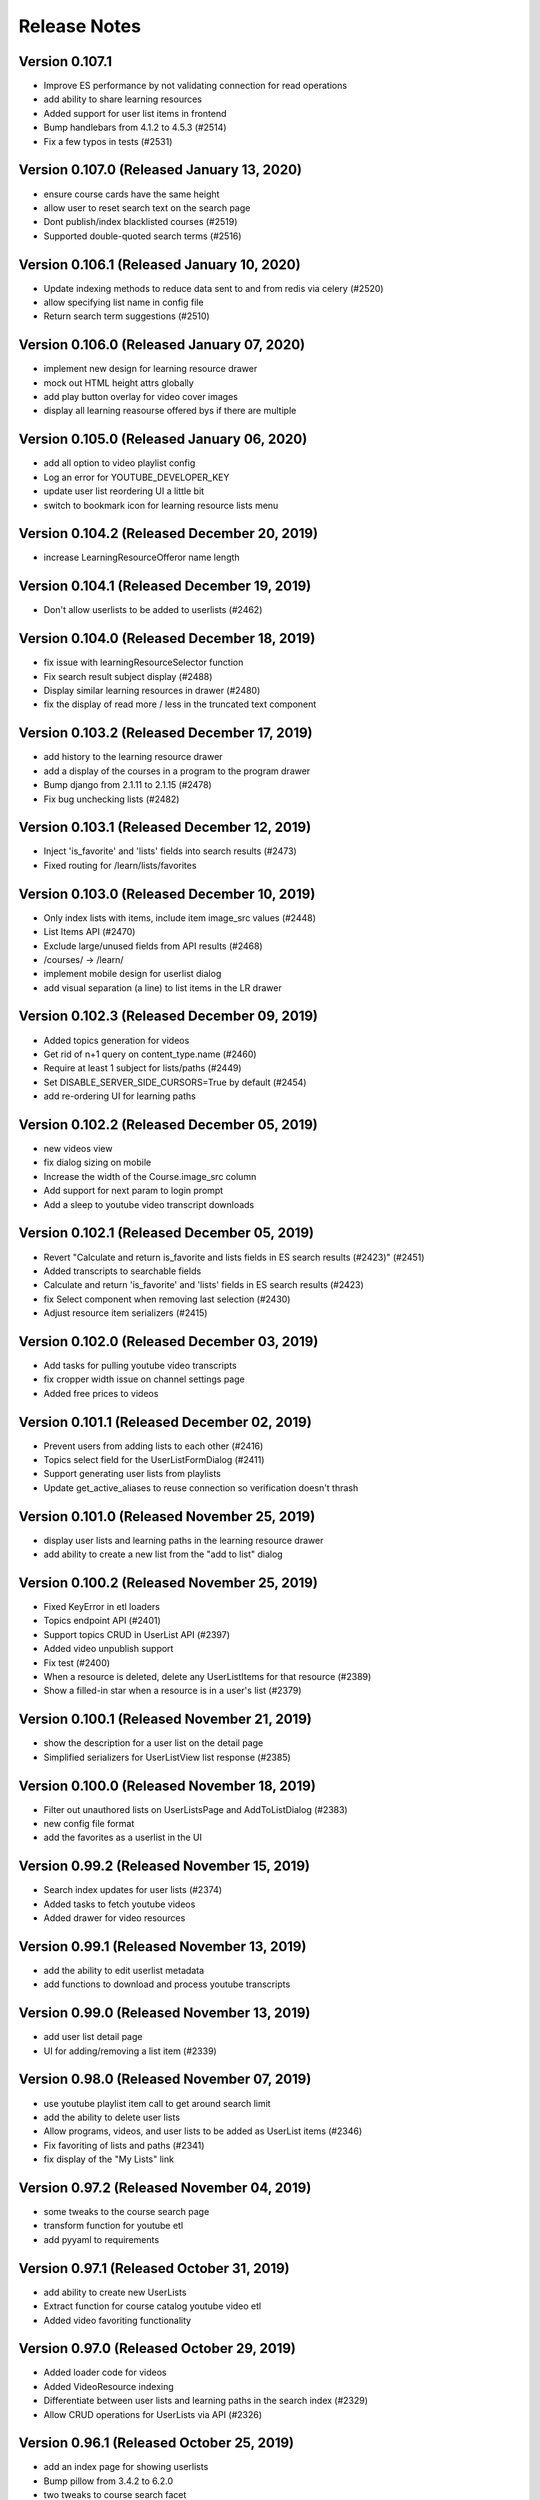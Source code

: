Release Notes
=============

Version 0.107.1
---------------

- Improve ES performance by not validating connection for read operations
- add ability to share learning resources
- Added support for user list items in frontend
- Bump handlebars from 4.1.2 to 4.5.3 (#2514)
- Fix a few typos in tests (#2531)

Version 0.107.0 (Released January 13, 2020)
---------------

- ensure course cards have the same height
- allow user to reset search text on the search page
- Dont publish/index blacklisted courses (#2519)
- Supported double-quoted search terms (#2516)

Version 0.106.1 (Released January 10, 2020)
---------------

- Update indexing methods to reduce data sent to and from redis via celery  (#2520)
- allow specifying list name in config file
- Return search term suggestions (#2510)

Version 0.106.0 (Released January 07, 2020)
---------------

- implement new design for learning resource drawer
- mock out HTML height attrs globally
- add play button overlay for video cover images
- display all learning reasourse offered bys if there are multiple

Version 0.105.0 (Released January 06, 2020)
---------------

- add all option to video playlist config
- Log an error for YOUTUBE_DEVELOPER_KEY
- update user list reordering UI a little bit
- switch to bookmark icon for learning resource lists menu

Version 0.104.2 (Released December 20, 2019)
---------------

- increase LearningResourceOfferor name length

Version 0.104.1 (Released December 19, 2019)
---------------

- Don't allow userlists to be added to userlists (#2462)

Version 0.104.0 (Released December 18, 2019)
---------------

- fix issue with learningResourceSelector function
- Fix search result subject display (#2488)
- Display similar learning resources in drawer (#2480)
- fix the display of read more / less in the truncated text component

Version 0.103.2 (Released December 17, 2019)
---------------

- add history to the learning resource drawer
- add a display of the courses in a program to the program drawer
- Bump django from 2.1.11 to 2.1.15 (#2478)
- Fix bug unchecking lists (#2482)

Version 0.103.1 (Released December 12, 2019)
---------------

- Inject 'is_favorite' and 'lists' fields into search results (#2473)
- Fixed routing for /learn/lists/favorites

Version 0.103.0 (Released December 10, 2019)
---------------

- Only index lists with items, include item image_src values (#2448)
- List Items API (#2470)
- Exclude large/unused fields from API results (#2468)
- /courses/ -> /learn/
- implement mobile design for userlist dialog
- add visual separation (a line) to list items in the LR drawer

Version 0.102.3 (Released December 09, 2019)
---------------

- Added topics generation for videos
- Get rid of n+1 query on content_type.name (#2460)
- Require at least 1 subject for lists/paths (#2449)
- Set DISABLE_SERVER_SIDE_CURSORS=True by default (#2454)
- add re-ordering UI for learning paths

Version 0.102.2 (Released December 05, 2019)
---------------

- new videos view
- fix dialog sizing on mobile
- Increase the width of the Course.image_src column
- Add support for next param to login prompt
- Add a sleep to youtube video transcript downloads

Version 0.102.1 (Released December 05, 2019)
---------------

- Revert "Calculate and return is_favorite and lists fields in ES search results (#2423)" (#2451)
- Added transcripts to searchable fields
- Calculate and return 'is_favorite' and 'lists' fields in ES search results (#2423)
- fix Select component when removing last selection (#2430)
- Adjust resource item serializers (#2415)

Version 0.102.0 (Released December 03, 2019)
---------------

- Add tasks for pulling youtube video transcripts
- fix cropper width issue on channel settings page
- Added free prices to videos

Version 0.101.1 (Released December 02, 2019)
---------------

- Prevent users from adding lists to each other (#2416)
- Topics select field for the UserListFormDialog (#2411)
- Support generating user lists from playlists
- Update get_active_aliases to reuse connection so verification doesn't thrash

Version 0.101.0 (Released November 25, 2019)
---------------

- display user lists and learning paths in the learning resource drawer
- add ability to create a new list from the "add to list" dialog

Version 0.100.2 (Released November 25, 2019)
---------------

- Fixed KeyError in etl loaders
- Topics endpoint API (#2401)
- Support topics CRUD in UserList API (#2397)
- Added video unpublish support
- Fix test (#2400)
- When a resource is deleted, delete any UserListItems for that resource (#2389)
- Show a filled-in star when a resource is in a user's list (#2379)

Version 0.100.1 (Released November 21, 2019)
---------------

- show the description for a user list on the detail page
- Simplified serializers for UserListView list response (#2385)

Version 0.100.0 (Released November 18, 2019)
---------------

- Filter out unauthored lists on UserListsPage and AddToListDialog (#2383)
- new config file format
- add the favorites as a userlist in the UI

Version 0.99.2 (Released November 15, 2019)
--------------

- Search index updates for user lists (#2374)
- Added tasks to fetch youtube videos
- Added drawer for video resources

Version 0.99.1 (Released November 13, 2019)
--------------

- add the ability to edit userlist metadata
- add functions to download and process youtube transcripts

Version 0.99.0 (Released November 13, 2019)
--------------

- add user list detail page
- UI for adding/removing a list item (#2339)

Version 0.98.0 (Released November 07, 2019)
--------------

- use youtube playlist item call to get around search limit
- add the ability to delete user lists
- Allow programs, videos, and user lists to be added as UserList items (#2346)
- Fix favoriting of lists and paths (#2341)
- fix display of the "My Lists" link

Version 0.97.2 (Released November 04, 2019)
--------------

- some tweaks to the course search page
- transform function for youtube etl
- add pyyaml to requirements

Version 0.97.1 (Released October 31, 2019)
--------------

- add ability to create new UserLists
- Extract function for course catalog youtube video etl
- Added video favoriting functionality

Version 0.97.0 (Released October 29, 2019)
--------------

- Added loader code for videos
- Added VideoResource indexing
- Differentiate between user lists and learning paths in the search index (#2329)
- Allow CRUD operations for UserLists via API (#2326)

Version 0.96.1 (Released October 25, 2019)
--------------

- add an index page for showing userlists
- Bump pillow from 3.4.2 to 6.2.0
- two tweaks to course search facet

Version 0.96.0 (Released October 23, 2019)
--------------

- Added VideoResource model
- Fix caniuse-lite breaking build by upgrading it

Version 0.95.2 (Released October 21, 2019)
--------------

- fix bug with the Cell component
- Add support for multiple offered_by
- Don't show any results if no text matches are found (#2295)

Version 0.95.1 (Released October 18, 2019)
--------------

- small style tweak to course facets
- fix the learning resources drawer right-to-left behavior
- Prevent embedly from creating animated thumbnails (#2291)

Version 0.95.0 (Released October 16, 2019)
--------------

- fix UI issue with showing/hiding options on SearchFacet
- Import xPro program topics and instructors (#2279)
- Add instructors, topics, and program prices to micromasters ETL transform (#2282)
- Added import for xpro courses

Version 0.94.2 (Released October 15, 2019)
--------------

- Added Open Learning Library implementation
- Create program runs (#2267)

Version 0.94.1 (Released October 11, 2019)
--------------

- Rename CourseRun to LearningResourceRun (#2265)
- Remove OCW courses from search if they are unpublished (#2260)

Version 0.94.0 (Released October 09, 2019)
--------------

- fix small layout bug
- Refactor MITx integration to new etl pipeline
- refactor tooltips
- implement mobile view for the course search page
- Set default ordering of CourseRun (#2262)

Version 0.93.1 (Released October 03, 2019)
--------------

- Open drawer for programs (#2251)

Version 0.93.0 (Released October 02, 2019)
--------------

- fix pluralization of "subject" line on learning resource card
- Populate best date fields during xpro import (#2252)

Version 0.92.2 (Released September 26, 2019)
--------------

- Search nested fields including instructors (#2232)
- Add course number to the search index and boost it in queries (#2233)

Version 0.92.1 (Released September 24, 2019)
--------------

- Added xpro integration for catalog
- rename 'containers' dir to 'pages'

Version 0.92.0 (Released September 23, 2019)
--------------

- a few styling tweaks for the course search page
- Fix occasionally failing test for LearningResourceCard (#2241)
- add 'grid' style loader to the course search page
- Fix 'Offered By' display (#2238)
- Make sure object_type is always merged in when retrieving entities from state (#2230)

Version 0.91.0 (Released September 18, 2019)
--------------

- refactor course sidebar component to use hooks
- fix the search loader for the course search
- Default image for learning resource (#2222)
- Facets for price and offered by (#2212)

Version 0.90.1 (Released September 16, 2019)
--------------

- Adjust cron job times
- Display the most relevant course run, with dropdown, in course drawer (#2196)

Version 0.90.0 (Released September 12, 2019)
--------------

- some styling tweaks for the course search page
- Updated course APIs to filter out courses with no runs
- update babel-eslint
- update course home page
- Added course catalog integration with micromasters
- update display of the currently-active filters on the course search
- Add LearningResourceRun to admin (#2194)
- Show most relevant availability for search result (#2190)

Version 0.89.2 (Released September 05, 2019)
--------------

- upgrade react-redux, react-router, redux-query

Version 0.89.1 (Released September 04, 2019)
--------------

- restyle the course-search facets
- fix an issue with the responsiveness of the search facets

Version 0.89.0 (Released September 03, 2019)
--------------

- Make sure best date fields are writable in serializer (#2186)
- Working availability facet based on course run dates (#2158)
- Support cancelling notifications for disabled notifications

Version 0.88.0 (Released August 28, 2019)
--------------

- Added trailing slash to API urls to avoid 301 redirects
- CourseRuns for all courses and bootcamps (#2153)

Version 0.87.1 (Released August 27, 2019)
--------------

- update course search and course carousel UI
- bump a few deps
- Pin pytest deps
- upgrade eslint and related dependencies
- fix an issue with unfavoriting on the favorites carousel
- upgrade dependencies

Version 0.87.0 (Released August 21, 2019)
--------------

- Added retire_users command and don't email inactive users

Version 0.86.5 (Released August 16, 2019)
--------------

- add basic favorites display to the homepage
- Show paths and programs in search results (#2131)

Version 0.86.4 (Released August 14, 2019)
--------------

- Upgrade django
- fix a flaky test

Version 0.86.3 (Released August 13, 2019)
--------------

- add initial implementation of favorites

Version 0.86.2 (Released August 08, 2019)
--------------

- Add course runs to ES index

Version 0.86.1 (Released August 07, 2019)
--------------

- Make topic and price sequences again in tests (#2139)
- Include course runs in CourseSerializer (#2136)

Version 0.86.0 (Released August 06, 2019)
--------------

- update UI for search box in course page header
- Add Program and UserList to Django admin (#2133)
- Updated course_catalog factories to be generate more data out of the box

Version 0.85.2 (Released August 05, 2019)
--------------

- Import courses and course runs for MITx (#2130)

Version 0.85.1 (Released August 01, 2019)
--------------

- Added LearningResourceRun model

Version 0.85.0 (Released July 30, 2019)
--------------

- Renamed course_catalog.task_helpers to course_catalog.api
- Search for bootcamps (#2102)

Version 0.84.0 (Released July 24, 2019)
--------------

- Switch course search to use CourseCard, grid layout

Version 0.83.1 (Released July 16, 2019)
--------------

- Remove writing bootcamps to Course model
- Ignore allowed_post_types from django-admin

Version 0.83.0 (Released July 15, 2019)
--------------

- implement new course card design
- Bumped django version
- fix styling issues with the drawer

Version 0.82.3 (Released July 12, 2019)
--------------

- remove USE_NEW_BRANDING feature flag

Version 0.82.2 (Released July 11, 2019)
--------------

- few small dependency upgrades
- Upgrade version of psycopg2 to work with heroku-18 stack

Version 0.82.1 (Released July 09, 2019)
--------------

- Fix search query for anonymous users (#2079)
- Add endpoints for users to favorite and view favorited items (#2064)
- Addresses #2068  (#2074)

Version 0.82.0 (Released July 09, 2019)
--------------

- add config_change_template (#2050)
- adds offered_by to models and indexing (#2072)
- updates indexing code for course catalog models (#2056)
- restyle the course carousel to match new designs
- add new banner image to the course pages
- tweak to the drawer open / close animation and behavior

Version 0.81.1 (Released June 24, 2019)
--------------

- add to README and docstring (#2066)
- install Formik and use it to implement a separate <CommentForm />
- Add tests for course_catalog.views (#2065)
- adds new catalog model FavoriteItem; renames LearningPath model (#2061)

Version 0.81.0 (Released June 21, 2019)
--------------

- Serializers, views, factories, and tests for course_catalog models (#2058)
- update the top bar in the courses section

Version 0.80.0 (Released June 13, 2019)
--------------

- run black
- Address comments on PR
- fix tests
- Refactor course_catalog course parsing
- upgrade a few dependencies

Version 0.79.2 (Released June 10, 2019)
--------------

- persist desktop drawer open / close value to localStorage
- Update bootcamps tasks and tests to use new Bootcamp model
- fix styling of profile page

Version 0.79.1 (Released June 06, 2019)
--------------

- Implement proposed changes to new course_catalog models
- upgrade of a few dependencies (nothing serious)
- tweak the two-column layout width and cell ratio
- fix course search page infinite scroll issue

Version 0.79.0 (Released June 04, 2019)
--------------

- Periodic bump of drf

Version 0.78.1 (Released May 24, 2019)
--------------

- Added workers to pgbouncer

Version 0.78.0 (Released May 20, 2019)
--------------

- site 'grid' (basic layout) tweaks
- split out widget-related API functions from main api.js file
- Fix email url to go through static assets
- Update ocw data parser in requirements to use version that removes certain fields from master_json
- remove ANONYMOUS_ACCESS feature flag
- fix URL widget help text font size
- fix rendering height of channel navbar on mobile
- fix drawer animation

Version 0.77.0 (Released May 20, 2019)
--------------

- Add functionality to parse Bootcamps data into course_catalog
- add option for custom html on URL widgets

Version 0.76.1 (Released May 10, 2019)
--------------

- add channel nav bar to the post detail page
- CSS tweak for links in the markdown widget
- add an animation for the drawer expand / contract on desktop
- remove the SEARCH_UI feature flag

Version 0.76.0 (Released May 08, 2019)
--------------

- Fix RSS widgets for invalid urls and add admin ui for them
- Use MM and PE data to tag edx courses with program_name and program_type

Version 0.75.2 (Released May 07, 2019)
--------------

- add professional programs data (#1980)

Version 0.75.1 (Released May 01, 2019)
--------------

- Improved resilience and sending speed of frontpage notifications

Version 0.75.0 (Released April 30, 2019)
--------------

- Send courses in chunks for master json parsing (#1987)
- make desktop drawer collapse instead of hide
- Repair posts if they don't appear in the hot posts list
- Modifies ocw parsing and adds task/management command to upload ocw master json data to S3.

Version 0.74.2 (Released April 26, 2019)
--------------

- Updated command to populate user subscriptions to take a list of channels

Version 0.74.1 (Released April 25, 2019)
--------------

- fix a flaky test
- Added test for app.json validity
- add sorting to the channel members page
- Revert "Added reporting of validation errors to sentry"

Version 0.74.0 (Released April 22, 2019)
--------------

- Upgraded urllib3
- hide manage widgets link on the post page

Version 0.73.2 (Released April 19, 2019)
--------------

- Added redirect for handling themove.mit.edu

Version 0.73.1 (Released April 17, 2019)
--------------

- Added a redirect rule to handle traffic to the lemelsonx subdomain

Version 0.73.0 (Released April 11, 2019)
--------------

- shuffle post overflow menu options around a bit
- Add 'members' page for showing the people who are members of a channel

Version 0.72.1 (Released April 08, 2019)
--------------

- refresh the post list after you remove a post
- closes issue #1930

Version 0.72.0 (Released March 27, 2019)
--------------

- Add cover image to the course index page
- Modify facet behavior within/between groups (#1928)

Version 0.71.0 (Released March 19, 2019)
--------------

- add new courses widget to the home page
- Label course availability by model field instead of dates in UI (#1922)
- Buttons to clear facets (#1916)

Version 0.70.3 (Released March 15, 2019)
--------------

- Add course index page
- Show min price instead of max price for courses (#1920)

Version 0.70.2 (Released March 13, 2019)
--------------

- Different toolbar and no channel drawer for courses (#1913)

Version 0.70.1 (Released March 13, 2019)
--------------

- Search facet improvements (#1906)

Version 0.70.0 (Released March 12, 2019)
--------------

- kill some sluggishness with the ArticleEditor
- Fix typo

Version 0.69.0 (Released March 08, 2019)
--------------

- update a few JS deps
- Bump django to 2.1.7
- upgrade flow to @latest
- Updated Python runtime version
- RFC for enhanced search facets (#1891)
- Adds new availability field to course_catalog/Course model for Course search
- Display all topics in CompactCourseDisplay, make clickable (#1892)
- Search UI RFC (#1885)
- Added channel invitation backend and frontend
- Course detail view (#1866)

Version 0.68.1 (Released February 27, 2019)
--------------

- get rid of the docker setup for JavaScript tests on travis
- Hide embedly title for embedly widgets (#1878)
- Add livestream widget to the homepage
- tweak post pinning so that the UI fully reflects the newly pinned post
- Fix comment dialog dialog bug and refactor PostPage_test (#1875)
- Added opengraph metadata tags for social sharing

Version 0.68.0 (Released February 25, 2019)
--------------

- Bumped ocw-data-parser version

Version 0.67.0 (Released February 21, 2019)
--------------

- fix an issue with article validation
- Remove comments (#1868)
- Added embedly link preview content to index
- moves log info statement
- adds log info statements, renames variable and adds other case to not upload, per PR review comments
- flips if statement; adds case check to unit tests
- adds error_occurred flag to check for cases where we would not like to upload to s3
- renames "get_edx_data" -> sync_and_upload_edx_data
- Fixed anonymous create post page bug
- Adding caching to RSS widget
- Update README.md
- Course search UI (#1784)
- updates unit test
- adds unit test
- Updates ocw-data-parser package
- updates requirements
- Readme updates
- add validtion to post editing
- fixes bucket; fixes failing tests; adds stub for new test
- format change from running `black course_catalog`
- Changes permission for edx json export
- minor changes
- Adds functionality to export edx courses into json format and upload it to s3

Version 0.66.1 (Released February 19, 2019)
--------------

- Fix tests (#1864)
- Updated Jupyter notebook command in README
- Add channel about page frontend UI
- Add some scrolling to post create page to make errors visible
- Add url to Course model and helper method to determine its value (#1851)
- Limit widget dialog focus to widget type selection (#1854)
- People widget (#1803)
- Created docker container config for running the app in a Jupyter notebook
- Remove automatic focus from dialog radio buttons (#1848)
- New setting to specify if only course images should be uploaded during import (#1839)
- clarified concern for a separate issue
- Added embedly link preview indexing RFC

Version 0.66.0 (Released February 13, 2019)
--------------

- RFC: Caching system for third party data
- Create and update course documents in Elasticsearch (#1721)
- Switched search to index posts/comments from db
- Remove accidental file
- Fixed template typo
- Added a few issue templates
- Remove usages of channel description and allow_widget_ui

Version 0.65.3 (Released February 12, 2019)
--------------

- replace @task with @app.task (#1832)
- Changed article thumbnail rendering to serve from embedly
- Copy mitodl/course_catalog app into discussions (#1753)
- Added reporting of validation errors to sentry
- Removed EMAIL_AUTH flag

Version 0.65.2 (Released February 07, 2019)
--------------

- upgrade to react v16.8
- Fixed bug with preview text for posts including a base64-encoded image
- Bumped ES docker image version to 6.5.4

Version 0.65.1 (Released February 06, 2019)
--------------

- Switch backpopulate over to the list() api
- Fix link menu when editing rich text widget (#1816)
- Fix a z-index issue on the post create page
- Show related posts on the post detail page
- Fixed contributor delete permissions and changed logic for showing leave channel option

Version 0.65.0 (Released February 04, 2019)
--------------

- Fixed exception with lazy submissions
- Switched backpopulate_posts to a more reliable submission fetch

Version 0.64.3 (Released February 04, 2019)
--------------

- Add validation to widget configuration inputs, fix URL validation (#1795)
- Backend to add 'about' field to Channel model
- upgrade react, react-dom, enzyme, and the enzyme adapter

Version 0.64.2 (Released February 01, 2019)
--------------

- Fix backpopulate not adding comments
- Implement embedly widget (#1786)

Version 0.64.1 (Released January 30, 2019)
--------------

- Added script and tasks to backpopulate all posts and comments

Version 0.64.0 (Released January 29, 2019)
--------------

- Fixed subscriber permission to allow self-editing of channel subs
- Collapse and expand widgets (#1759)
- Refactored factories to split model ones vs. reddit ones
- Fixed bug with post summary showing raw markdown
- Added button to follow/unfollow channel

Version 0.63.2 (Released January 25, 2019)
--------------

- Updated Post and Comment models with missing fields
- Add support for rending content using Embedly in the article editor
- Bump yarn and node version
- Split comment API functions out into separate module

Version 0.63.1 (Released January 24, 2019)
--------------

- Fix flaky test (#1758)
- Improvements for RSS dialog editing (#1750)

Version 0.63.0 (Released January 23, 2019)
--------------

- Added storybook command to readme
- Upgrade dependencies to fix browserslist warning (#1751)

Version 0.62.3 (Released January 22, 2019)
--------------

- Refactor widgets, restyle RSS widget (#1730)
- Fix search loading height issue (#1738)
- Updated post summary card styling
- fix issue with post delete dialog staying open
- fix dropdown menu click targets
- loading width fix for search pages (#1734)
- Refactor a few class-based components to be stateless components
- some adjustments to the cover image and post creation UI

Version 0.62.2 (Released January 18, 2019)
--------------

- use post_type to show UI specific to different post types
- make post pinning work again
- update prosemirror-markdown to latest version
- Fix flaky test (#1725)
- Added posts and comments feed to the profile page
- Fix widget stories (#1716)
- Move cancel/done widget buttons into channel header navbar (#1692)
- Added truncated post content preview to post summary card

Version 0.62.1 (Released January 16, 2019)
--------------

- Minimum search query length (#1675)
- Text tweaks on the create post page
- small tweak to the cover image style
- Update subscriber/moderator/contributor APIs to be atomic
- Autofocus the input on the password screen
- Upgrade Django to 2.1.5 (#1695)
- Fix a post page form reset bug
- Allow article cover images to be deleted (#1693)

Version 0.62.0 (Released January 14, 2019)
--------------

- Widget style changes (#1674)
- round out article cover image UI

Version 0.61.1 (Released January 11, 2019)
--------------

- delete the icons from the post type buttons
- Create ChannelGroupRoles in populate_user_roles function (#1679)
- Fixed URL patterns to match post slugs with special characters

Version 0.61.0 (Released January 11, 2019)
--------------

- Remove unique constraint on title
- refactor API library file to several modules
- Add description for widget instances (#1672)
- Fix a flakey JS test
- Added title and channel_type to Channel to avoid many reddit requests
- Remove text widget class and add wysiwyg widget field editor (#1646)
- Fixed next param for touchstone
- Add cover image to article post
- Add article_text and post_type to REST API (#1633)
- post creation page tweaks
- Remove PyYAML (#1651)
- Search text input focus (#1642)
- Peg python-lazy-fixture to 0.4.2 (#1648)
- Fix handling of widget ids (#1645)
- Article search (#1619)
- Upgrade elasticsearch lib

Version 0.60.1 (Released January 04, 2019)
--------------

- Revert "Implement mobile widget view (#1617)" (#1629)
- Implement adding and editing widgets (#1598)
- Fix recreate_index error handling (#1620)
- Implement mobile widget view (#1617)
- Change page width from 12 to 8 on withSingleColumn HOC (#1625)
- Reduce version conflict errors in ES when updating profiles (#1618)
- Split serializers
- Make channel title in header a link (#1621)
- Filter out removed/deleted posts and comments from search (#1614)
- Display cover image thumbnail on compact post display (#1608)

Version 0.59.1 (Released December 28, 2018)
--------------

- Fix other calls to fetch()
- ask for confirmation when the user switches post types
- Remove the widget list from the channel admin

Version 0.59.0 (Released December 27, 2018)
--------------

- Fixed performance issues around proxies and DB queries
- Cover image for articles - backend (#1599)

Version 0.58.2 (Released December 26, 2018)
--------------

- Fixed article n+1 query

Version 0.58.1 (Released December 19, 2018)
--------------

- Implement moving and removing a widget (#1588)

Version 0.58.0 (Released December 18, 2018)
--------------

- Location for profiles (#1571)

Version 0.57.2 (Released December 14, 2018)
--------------

- Updated frontend to support allowed post types

Version 0.57.1 (Released December 14, 2018)
--------------

- Fix post type assignment in backpopulate_missing_posts command (#1586)
- Add editing capability to article posts
- Add popup to channel settings link (#1582)
- Refactor widgets and style read-only widgets (#1574)
- Added backend support for allowed post types
- Fixed unverified user login bug
- Django management command to create missing `Post` objects (#1567)
- Added widgets backend
- Remove errorHandling, use async/await, refactor API functions (#1562)
- Add django-hijack (#1535)

Version 0.57.0 (Released December 12, 2018)
--------------

- Add CKEditor for creating Article posts
- Small tweaks to embedly 'link' display
- Enable comment voting in search results (#1560)
- Prevent non-superusers from editing a channel title

Version 0.56.1 (Released December 07, 2018)
--------------

- Add widget JS to open-discussions (#1558)
- Hide Share button on comment cards in search (#1561)
- Hide reply and menu icons on search post/comment result cards (#1555)

Version 0.56.0 (Released December 04, 2018)
--------------

- Added UI for adding/deleting user websites
- Enable post voting in search results (#1545)

Version 0.55.3 (Released November 30, 2018)
--------------

- Don't try to reindex profile more than once on image change (#1529)
- Add channel header to post detail and channel settings (#1504)
- Updated DRF to 3.9.0
- Update comment style colors (#1530)

Version 0.55.2 (Released November 27, 2018)
--------------

- Update index when channel is updated (#1526)

Version 0.55.1 (Released November 26, 2018)
--------------

- Added proxying for frontpage emails as well (#1523)

Version 0.55.0 (Released November 26, 2018)
--------------

- Enable profile search (#1516)
- Do not try to update the profile index for the indexing user (#1521)
- API to retrieve channel followers (subscribers) (#1500)
- Remove zendesk help and replace with "Contact us" email link (#1506)

Version 0.54.0 (Released November 26, 2018)
--------------

- remove the logo from intro card on phones
- Add the site name to the mobile drawer header
- Adds article post_type
- Add english analyzer to Elasticsearch mapping, and update search to use it (#1502)

Version 0.53.3 (Released November 19, 2018)
--------------

- Implement site search (#1481)
- Add support anonymous users in search, and add support for public and restricted channels who are not already contributors or moderators (#1493)

Version 0.53.2 (Released November 16, 2018)
--------------

- Query database to get lists of channels, posts, comments for indexing (#1415)
- Added backend support for adding/deleting user websites
- Updated README and added references to common web app guide

Version 0.53.1 (Released November 15, 2018)
--------------

- remove micromasters references from mail header (#1473)
- Fix stacking issue with z-index banner and compact post buttons
- Updated mobile navbar and drawer header styling
- Upgrade requests lib
- add validation for super long text posts
- Add page for channel search (#1422)

Version 0.53.0 (Released November 14, 2018)
--------------

- Handle PRAW errors during backpopulate (#1478)
- Upgrade our eslint config to the latest version
- add profile admin (#1476)
- Remove unused markdown2 dependency
- Store channel memberships (subscriber, moderator, contributor) in django (#1449)

Version 0.52.1 (Released November 05, 2018)
--------------

- Set membership_is_managed to False when creating channels from app (#1440)
- Add components for search results (#1444)
- Add search textbox component (#1437)
- Add search filter component (#1438)
- Split profiles into chunks for indexing (#1435)
- Add indexing user as first moderator to every channel if not already a moderator (#1409)

Version 0.52.0 (Released November 01, 2018)
--------------

- Enabled newrelic for our workers
- Refactor channel header (#1433)

Version 0.51.1 (Released October 29, 2018)
--------------

- Add author_headline to post, comment docs and update them when headline is changed (#1418)
- Use iterator when retrieving profiles (#1428)
- Fix login page button label
- Always align sort menu to right (#1416)
- Storybook updates for post and comment (#1396)
- Add `post_slug` to post and comment docs in Elasticsearch index (#1412)
- Index user profiles in Elasticsearch (#1373)
- Fixed channel header layout on mobile
- Fixed signup page UI issues
- Allow link type posts to be pinned

Version 0.51.0 (Released October 24, 2018)
--------------

- Use `word-break` css on anchor tags in expanded post displays. (#1393)
- Fix placement of reported comment dropdown (#1394)
- Fix underline for compact post display title

Version 0.50.1 (Released October 18, 2018)
--------------

- Revert "Added hover highlight on post card" (#1390)
- Fixed error when trying to use confirmation link a second time
- Fixed register API for existing MM users
- Channel design updates
- Fixed template context for email confirmation emails
- Add REST API for search (#1377)
- Configuration for black code formatter
- Implement new pinned post UI

Version 0.50.0 (Released October 17, 2018)
--------------

- Added fixes for email template font issues
- Add URL validation to create post form, fix issue with cancel button
- Fix styling of intro card on small phones
- 'Open Discussions' -> 'Open Learning' (#1355)
- add checkbox to PR template for mobile screenshots (#1362)
- Split posts and comments into separate Elasticsearch indices (#1341)
- Added a screenshots section to PR template (#1348)
- Hide useless asteroid warnings when running tests (#1340)
- Added hover highlight on post card
- Third pass of email templates

Version 0.49.2 (Released October 12, 2018)
--------------

- Fix spacing for top of channel loading animation

Version 0.49.1 (Released October 11, 2018)
--------------

- dang buttons
- Added new authentication class to ignore expired JWTs
- Upgrade react, react-dom to latest
- Link and button styling changes
- Change the message shown in the image upload dialog box

Version 0.49.0 (Released October 11, 2018)
--------------

- Added home page intro cards for logged in and anonymous users (#1268)
- Add moment as a dependency
- Fixes the dialog buttons submitting the form
- Channel-specific analytics should trigger on direct URL load (#1315)
- Shorten menu options (#1303)
- Install storybook and set up a few basic stories
- Fixed the --name arg to the set_channel_allow_top command
- Added login popup/tooltip to drawer compose button
- Styling tweaks for CompactPostDisplay
- Move edit icon to channel banner, add gradient for readability
- Fixed anonymous user signup prompt for post upvote button

Version 0.48.2 (Released October 05, 2018)
--------------

- Updated login tooltip prompt for anon users
- Bumped django version
- Fix styling issues on channel members tab

Version 0.48.1 (Released October 03, 2018)
--------------

- Added support for next param
- Refactored form update logic on post creation page
- Added support for conditional logo

Version 0.48.0 (Released October 02, 2018)
--------------

- Added base_url to password reset email
- Sort channels alphabetically (#1286)
- Replace underscores with dashes in post slugs (#1279)
- Fix issue with z-index on mobile drawer
- Replace percent with viewport dimensions (#1285)
- Revert "Added support for next param"
- Added support for next param
- update remove post dialog message to better match behavior (#1283)
- Removed JWT logic and made login url conditional on email auth flag
- Fix author line display on post page
- Tweaks for channel settings page
- Avoid squeezing snackbar message at narrow widths (#1282)
- Updated email templates and added mail debugger
- Fix auth card widths on various screen sizes

Version 0.47.2 (Released October 01, 2018)
--------------

- Show post type buttons after switching channels if empty (#1248)
- Hid social sharing buttons for private channel comments
- Remove "Show thread" from comment dropdown  (#1239)
- Fixed styling for incomplete profile indicator
- Fixed scrollbar-on-hover for the drawer
- Fix appearance of quoted text in post body
- Make MIT logo in <Footer /> a link
- Enabled scrollbar-on-hover behavior for the drawer

Version 0.47.1 (Released September 28, 2018)
--------------

- Convert "days ago" text to post/comment link (#1234)
- a few CSS fixes
- Increased comment text size
- Increased size of upvote & comment icons

Version 0.47.0 (Released September 25, 2018)
--------------

- Add channel header, title, headline to channel page
- Fixed login button width for narrow widths

Version 0.46.1 (Released September 24, 2018)
--------------

- remove 'MicroMasters' from community guidelines (#1174)
- ## Reports instead of Reported ## times (#1229)
- Changed HTTP response error handling to behave like form validation
- Show LoginPopup in comment textarea via focus/change events (#1220)
- fix issue with comment share URL
- Updated top nav styling
- Simplify exception handling for emails (#1206)
- Fix line-break issue in the navigation sidebar
- Added privacy policy and TOS
- Prevent comment dropdown menu from hovering over top bar
- Grouped channel post view tests together w/ common test scenario, other refactors
- Better handling of non-existent channels (#1184)
- Added new (unused as of yet) feature flag for branding changes (#1178)

Version 0.46.0 (Released September 19, 2018)
--------------

- Allow reddit errors to fail user creation
- fix small style regression
- Add description to basic channel form (#1199)
- Site redesign
- Always show current user at top of mods list (#1191)
- Refactored tests and added pytest-lazy-fixture
- Added random channel avatars and script to generate them
- Add subscriber when a moderator adds another moderator (#1190)

Version 0.45.2 (Released September 17, 2018)
--------------

- Move channel moderation page (#1183)
- Added banner message for PSA error messages

Version 0.45.1 (Released September 12, 2018)
--------------

- Add tests for ChannelModerationPage, fix remove post error (#1176)
- Validate a new link post URL before calling embedly (#1180)

Version 0.45.0 (Released September 12, 2018)
--------------

- Added empty post loading animation when posts are being loaded
- Extract correct channel name from edit pages (#1175)
- Don't show an error page if comment posting fails (#1165)

Version 0.44.2 (Released September 10, 2018)
--------------

- Recaptcha for new signups (#1159)
- Implement infinite scroll (#1104)
- Fix image uploads on Edge and iOS (#1155)
- Added link tags with rel=canonical to improve SEO and analytics

Version 0.44.1 (Released September 06, 2018)
--------------

- LoginPopup for comment reply buttons and post reply form (#1131)
- Added back button to login pages
- Add title and headline fields to edit channel appearance page (#1148)
- fix app.json

Version 0.44.0 (Released September 04, 2018)
--------------

- Add handling for AuthorizationFailed on expired JWTs
- create new helper function for simple component tests
- Added command and tasks to backpopulate a default channel's subscribers
- Add Raven.js (#1142)
- Configured login flow to show greeting for external auth providers
- Fixed overflow scrolling to only be vertical
- Use material dropdown instead of browser-native select

Version 0.43.1 (Released August 30, 2018)
--------------

- Changed API to pass allow_top and added mgmt command to update it (#950, #948)
- Upgrade to Babel v7

Version 0.43.0 (Released August 29, 2018)
--------------

- Fixed incorrect password UI bug
- Swapped order of authentication classes
- LoginPopup for Follow button (#1106)

Version 0.42.1 (Released August 24, 2018)
--------------

- remove some CSS which was creating another scrolling issue
- update comment UI for new designs
- Revert "Replace withLoading with Loading component (#1111)"
- Fix sidebar scrolling
- Replace withLoading with Loading component (#1111)
- Switch over to the material grid
- Make home link full width (#1108)
- Show snackbar when user adds/removes a moderator/contributor (#1099)
- Login popup for anonymous user vote buttons on post detail page (#1102)
- Move footer into sidebar (#1089)
- Add channel avatar to sidebar (#1082)

Version 0.42.0 (Released August 21, 2018)
--------------

- Add support for editing posts with the <Editor /> component
- Upgrade dependencies
- Add avatar_small and avatar_medium (#1086)

Version 0.41.4 (Released August 20, 2018)
--------------

- Upgrade to Django 2.0 (#1092)
- Show domain and link icon next to title of link post (#1090)
- Implement WYSIWYG editor for Posts

Version 0.41.3 (Released August 16, 2018)
--------------

- Use embedly image api to resize thumbnails in Embedly component (#1083)
- Banner message if creating a post on reddit fails (#1055)
- Remove IS_OSX since it's unnecessary with Docker for Mac (#1079)
- Fix profile image upload bug (#1081)

Version 0.41.2 (Released August 15, 2018)
--------------

- Made JWT redirect conditional on non-expired JWT
- Update edit profile form to match Invision design (#1073)
- Remove edit button from profile image on profile view page (#1071)

Version 0.41.1 (Released August 15, 2018)
--------------

- Add upload_to to banner and avatar (#1070)
- Implement uploading channel avatar and banner (#983)
- Updated staff permission to check user.is_staff for authenticated users
- Added well-named urls to urls.py
- fix typo in error log (#1021)
- Changed login UI to show image & name when email entered

Version 0.41.0 (Released August 14, 2018)
--------------

- Enable channel-specific google analytics tracking (#1019)
- Display author headline near name on post cards, limit length of headline text (#1030)
- Fixed contributor and moderator factories for username collisions
- Silence warning with empty profile fields (#1044)
- Fixed snackbar UI bugs
- Login button on header
- Move container level form code out of ProfileImage (#1031)
- Added WrappedComponent to our HOCs and taught the helper render how to traverse them
- Changed unrecognized email UX to a validation message

Version 0.40.1 (Released August 09, 2018)
--------------

- Improvements to moderator/contributor UI (#1024)
- Added redirect to MM on login
- Added redirect for new JWT tokens to /complete/provider

Version 0.40.0 (Released August 08, 2018)
--------------

- Fixed indent in PR template
- Added some PR template checkboxes
- Add can_remove field to serializers (#1017)
- Added a setting to change the default for feature flags
- Added API change to support prompting the user to login via MM
- Touched up account settings UI and added SAML auth type
- Add links to profile to comment, post displays
- Hide comment section header when post has no comments
- Notify user via snackbar when URL is copied

Version 0.39.1 (Released August 02, 2018)
--------------

- Set snackbar message when posts/comments are followed/unfollowed
- Add avatar and banner fields to serializer and models (#996)
- Use urls with post slugs in emails (#1009)
- Update the urlHostname function to remove www. from beginning of domains (#1014)
- fix profile dot location, user menu click area
- Fix save, cancel button alignment (#991)

Version 0.39.0 (Released July 31, 2018)
--------------

- Profile image improvements - generate initials png avatars and use as default url via gravatar API (#975)
- fix rich embed display width
- Updated user api to create social auth if provider_username is present
- Refactor profile upload to use withForm (#978)

Version 0.38.4 (Released July 30, 2018)
--------------

- Added banner component and changed "email sent" snackbar notification to use it
- Display link post thumbnails in list view (#956)

Version 0.38.3 (Released July 26, 2018)
--------------

- Removed email suggestion

Version 0.38.2 (Released July 25, 2018)
--------------

- Implement adding and removing moderators and contributors (#916)
- Added login & signup links to the signup & login pages

Version 0.38.1 (Released July 24, 2018)
--------------

- Save embedly thumbnail URL's (#944)
- Fix a bug with the create post page
- Filter out indexing user from moderator and contributor lists (#958)
- Allow readonly contributor view for moderators for managed channels (#962)
- Add membership notice and alert tab visibility based on channel type (#955)

Version 0.38.0 (Released July 24, 2018)
--------------

- Release date for 0.37.1
- General page layout tweaks

Version 0.37.1 (Released July 20, 2018)
--------------

- Support confirming email on a different device/browser
- Fix adding contributors and moderators by email (#953)
- Tweak embedly display
- Release date for 0.37.0
- Refactor moderator and contributor forms (#941)
- Implement adding contributors and moderators by email (#946)
- Check on server that channels are not managed before letting users moderate them (#940)
- make post body optional (frontend work)

Version 0.37.0 (Released July 18, 2018)
--------------

- Rename /register -&gt; /signup
- Make touchstone button &amp; MIT email invalidation contingent on FEATURE_SAML_AUTH flag  (#920)
- Added command to backpopulate social auth
- Refactor user create code and create social auth record for MM users
- Don&#39;t silence 403 status for reddit moderator API (#939)
- Remove duplicates when adding a new moderator or contributor (#914)
- Add readonly moderator and contributor tabs (#906)
- Fix flow issues with component prop typing
- Added password change UI
- Make text post body optional (#910)
- Fixed password reset UI and refactored redirect/load logic
- Add functions to add and remove moderators and contributors (#913)
- Implement new submit post design
- Add reducer and API function for contributors (#902)
- Make contributors API moderator-only and add moderator-only serializer for contributors (#898)
- Don&#39;t fetch from moderators list to check whether user is mod (#901)
- Change sandbox.create to createSandbox (#904)
- a few small CSS tweaks
- Description metatag (#884)
- Touchstone login UI (#895)

Version 0.36.1 (Released July 10, 2018)
--------------

- Add membership field to Channel and REST API serializer (#881)

Version 0.36.0 (Released July 09, 2018)
--------------

- Hide user menu if user is not logged in
- Added logout url back in after accidental removal
- Upgrade javascript dependencies (#863)
- Added password reset UI
- Replace &#39;channel&#39; with &#39;c&#39; in URLs, redirect old URLs to new ones (#876)
- Add scss to our fmt commands for prettier

Version 0.35.2 (Released July 06, 2018)
--------------

- Update post detail page to new design
- Remove KEEP_LOCAL_COPY feature flag (#879)
- Include reddit slug in post/comment URLs (#873)
- Scope fixed-width form styles to auth pages
- Added login/register UI

Version 0.35.1 (Released July 05, 2018)
--------------

- Add UI to edit post types (#852)
- Added link url to search serializer

Version 0.35.0 (Released July 03, 2018)
--------------

- Hide post button for channels not allowing it (#857)
- Add preventDefault to toolbar click handler (#862)

Version 0.34.1 (Released June 29, 2018)
--------------

- Redesign post listing
- Remove a flow workaround
- fix &#39;submit post&#39; button color

Version 0.34.0 (Released June 26, 2018)
--------------

- Add UI for editing channel types (#846)

Version 0.33.0 (Released June 22, 2018)
--------------

- Use gravatar for new profiles without images (#848)
- Added and updated APIs to support DRF-based social auth
- Pin dockerfile pytohn version to 3.6.4
- fix profile url (#849)
- View/edit profile (#828)
- Add autouse fixture to prevent requests from executing during tests (#822)

Version 0.32.2 (Released June 20, 2018)
--------------

- Use feature flag to determine whether to show profile incompleteness red dot (#838)
- Delete indices one by one to avoid use of _all (#829)

Version 0.32.1 (Released June 20, 2018)
--------------

- Fix a layout bug on the channel page
- Add models to store id information for posts, channels and comments (#742)
- Refactored Elasticsearch serializers to use DRF post/comment serializers

Version 0.32.0 (Released June 19, 2018)
--------------

- Update drawer and toolbar layout!
- Profile image uploader (#816)
- Added channel API middleware and moved channel API imports out of serializers

Version 0.31.2 (Released June 14, 2018)
--------------

- Fix silly bug with embedly display
- Fix logging of errors and exceptions to sentry (#813)
- Add a fancy loading animation to link posts
- Require uwsgi to honour stdin locally for debugging

Version 0.31.1 (Released June 12, 2018)
--------------

- Fixed locally failing lint
- Set requestedAuthnContext to False (#810)
- Add required environment variables to app.json (#808)
- Added user full name to ES document
- Add MAILGUN_SENDER_DOMAIN to app.json so it gets used by review apps (#807)
- Form utilities
- X-Forward settings (#804)
- Nginx headers for Touchstone (#803)
- Minor serializer test refactor

Version 0.31.0 (Released June 11, 2018)
--------------

- Added ES comment document indexing
- Backend modifications for resizing an uploaded image (#729)
- Fix comment serialization error, Celery error handling (#782)
- apt buildpack should be first (#800)
- Add security config and entityID setting (#797)
- Fixed id assignment during indexing

Version 0.30.2 (Released June 08, 2018)
--------------

- Fixed faulty downvote logic and added tests

Version 0.30.1 (Released June 07, 2018)
--------------

- Refactored lib/auth*.js files
- Update to latest version of React and a few other packages
- Remove authentication requirement for viewing SAML metadata (#773)

Version 0.30.0 (Released June 06, 2018)
--------------

- Remove redundant profile image and move &#39;incomplete&#39; dot
- Fix iframe styling issue
- Fix link post creation preview message bug
- Red dot next to incomplete profiles (#712)
- Fix for non-breaking code text in discussions (#753)
- Aptfile for heroku (#756)
- SAML login support (#735)

Version 0.29.1 (Released May 31, 2018)
--------------

- Fix issue with twitter embeds
- Fix heroku deploy (#752)
- Update some JS linting and code formatting dependencies
- Add management command to index comments and posts (#651)
- Add a user menu in the upper right

Version 0.29.0 (Released May 29, 2018)
--------------

- Use keyword so post_link_url won&#39;t be tokenized (#737)
- Refactored authentication code to its own app

Version 0.28.0 (Released May 24, 2018)
--------------

- Add tooltip for anonymous users for the voting buttons
- embedly styling (#715)
- Added jwt/micromasters python-social-auth backends
- Profile ImageFields (#708)
- Add a unique CSS class for every page in the app
- Fix issues with html returned from Embed.ly link type
- Hide the comment reply form if the user is anonymous
- Fix bug related to fetching subscriptions in App.js
- Hide the reply and follow buttons if the user is anonymous

Version 0.27.1 (Released May 18, 2018)
--------------

- Enable anonymous acces to the embedly API
- Added login/register via email
- Added Elasticsearch document and added indexing handlers for posts
- Increased uwsgi buffer size

Version 0.27.0 (Released May 15, 2018)
--------------

- Hide the report button for anonymous users
- Additions to Profile model and DRF API (#695)
- Hide settings and post link for anons
- Add a link preview to the link post creation screen
- README for OSX without docker-machine (#698)

Version 0.26.0 (Released May 10, 2018)
--------------

- Add Zendesk widget
- Add embedly frontend code
- Don&#39;t HTML escape subject lines for frontpage emails
- Simplified layout for notification email (#661)

Version 0.25.0 (Released May 01, 2018)
--------------

- Upgrade celery (#652)

Version 0.24.1 (Released April 26, 2018)
--------------

- Added handling for praw errors in email notifications
- Update frontend to allow anonymous access (#629)
- Don&#39;t run celery on Travis (#648)
- Add empty search Django app and elasticsearch Docker container (#645)
- Allow access for anonymous users to see moderator list (#627)
- Handle anonymous access for frontpage and posts (#628)
- Add API for embedly
- Fixed race condition with NotificationSettings trigger_frequency
- Handle anonymous users for comments (#621)
- Remove email_optin logic (#631)

Version 0.24.0 (Released April 23, 2018)
--------------

- Allow anonymous access for channels (#626)

Version 0.23.0 (Released April 19, 2018)
--------------

- Post / Comment follow settings UI
- Add post and comment follow buttons
- Fix failing test
- Add missing environment variable for Travis (#622)
- Added comment notifications

Version 0.22.2 (Released April 12, 2018)
--------------

- Fix some style issues with outlook
- Add error page for 403 error
- Setup Cloudfront for serving static assets

Version 0.22.1 (Released April 11, 2018)
--------------

- Fixed safe_format_recipients to quote display name
- Adds a read more button to digest email (#594)

Version 0.22.0 (Released April 09, 2018)
--------------

- changing logo in micromasters digest emails (#591)
- Add a link, in the sidebar, to the Settings page

Version 0.21.2 (Released April 05, 2018)
--------------

- Fix missing profile picture in email

Version 0.21.1 (Released April 04, 2018)
--------------

- Fix 401 auth errors (#579)

Version 0.21.0 (Released April 02, 2018)
--------------

- Some small font, margin, and profile image size tweaks (#580)
- Changed digest email subject line and other small changes (#578)
- Fixes some layout issues with the email template (#574)
- Fixed shrinking profile images in discussions (#571)
- Add the &#39;remove post&#39; button to the channel view

Version 0.20.0 (Released March 27, 2018)
--------------

- Ensure new users get the default NotificationSettings

Version 0.19.3 (Released March 23, 2018)
--------------

- Fix settings page
- Added email tasks to crontab

Version 0.19.2 (Released March 22, 2018)
--------------

- Fixed issue with request KeyError on email send

Version 0.19.1 (Released March 20, 2018)
--------------

- Fixed query error on populate command
- Added model and API to subscribe to comments and posts

Version 0.19.0 (Released March 19, 2018)
--------------

- Updated populate_notification_settings to add for comments and respect email_optin
- Added responsive frontpage email

Version 0.18.1 (Released March 14, 2018)
--------------

- Added cancelation and better error handling to email sending
- Upgrade Django to 1.11, other upgrades (#530)

Version 0.18.0 (Released March 12, 2018)
--------------

- Fixed celery log levels with sentry
- Fix travis errors
- Add the current user&#39;s name and profile image

Version 0.17.3 (Released March 08, 2018)
--------------

- Refactored and added user_activity middleware

Version 0.17.2 (Released March 07, 2018)
--------------

- Add settings page for adjusting notification prefs
- Added frontpage digest email tasks (#460, #461)

Version 0.17.1 (Released March 06, 2018)
--------------

- Fix calculation of loaded and notFound on the post page

Version 0.17.0 (Released March 05, 2018)
--------------

- Add report links to frontpage and channel page

Version 0.16.0 (Released February 26, 2018)
--------------

- Updated UI and views to use AuthenticatedSite (#444)
- A little renaming

Version 0.15.0 (Released February 22, 2018)
--------------

- Added stateless token auth to notification settings api
- Add the material radio component
- Proposed design for email notifications
- Added notifications settings (#459)
- Add more details to the README on env. settings and integration with MicroMasters
- fix comment permalink 404 issue
- Added report counts to report page (#495)
- Fix 403 error on post page (from moderator API)
- Added mail app supporting sending of emails (#449)

Version 0.14.0 (Released February 13, 2018)
--------------

- Add preventDefault wrapper to report post dialog
- Fix error with non-moderators editing posts
- Added Site models (#444)

Version 0.13.2 (Released February 09, 2018)
--------------

- Fixed error page on comment error (#477)
- Fix non-moderator comment editing
- Add profile image to CompactPostDisplay

Version 0.13.1 (Released February 08, 2018)
--------------

- Omit status check for code coverage to prevent blocking of deploys (#479)
- Automatically render plain URLs in Markdown as &lt;a&gt; tags
- Add comment sorting UI

Version 0.13.0 (Released February 06, 2018)
--------------

- Add channel moderation page

Version 0.12.0 (Released February 01, 2018)
--------------

- Added email and email_optin fields to user API (#447)

Version 0.11.0 (Released January 22, 2018)
--------------

- add UI for choosing post sort method
- Updated post/comment APIs to enable ignoring future reports (#427)
- Add comment permalinks

Version 0.10.1 (Released January 18, 2018)
--------------

- Added Comment sort api
- Added report counts to post/comment serializers (#432)
- Added sorting to posts and frontpage APIs (#192)

Version 0.10.0 (Released January 17, 2018)
--------------

- Add a footer
- Added API for listing reported content (#398)
- Fixes spacing with upvote arrows being too close together (#428)
- Add a 404 message to the channel page
- Added post/comment reporting UI (#235)

Version 0.9.0 (Released January 10, 2018)
-------------

- Add check_pip.sh (#419)
- Add a 404 page for Posts
- Added api to report posts and comments (#197)
- Have update-docker-hub update local dockerfiles (#418)

Version 0.8.2 (Released December 28, 2017)
-------------

- Refactored channels/views*.py into separate modules
- Fixed loading spinner on channel page

Version 0.8.1 (Released December 27, 2017)
-------------

- Changed public_description to be optional on channel creation
- Css tweaks to community guidelines page (#409)

Version 0.8.0 (Released December 21, 2017)
-------------

- Upgrade node.js version to 9.3 ⬆️
- Added user comment deletion
- Pin astroid to fix pylint issue (#406)
- Some dependency upgrades

Version 0.7.3 (Released December 15, 2017)
-------------

- Add user post deletion
- Added comment removal UI

Version 0.7.2 (Released December 13, 2017)
-------------

- Add support for dealing with dialogs in the UI reducer
- install the mdl-react-components package
- fix for url breaking layout problem (#394)
- upgrade the hammock package

Version 0.7.1 (Released December 12, 2017)
-------------

- Added comment removal API

Version 0.7.0 (Released December 11, 2017)
-------------

- Fix post pinning issue
- Add UI for pinning posts
- Refactored CommentTree to make it classy

Version 0.6.1 (Released December 05, 2017)
-------------

- Added UI to remove posts as a moderator

Version 0.6.0 (Released December 04, 2017)
-------------

- Make stickied not required (#378)
- Add spinner for Load more comments link (#371)
- Added editing of channel description

Version 0.5.2 (Released December 01, 2017)
-------------

- fixed styling of channel page (#360)
- Add pinning support to post API

Version 0.5.1 (Released November 30, 2017)
-------------

- Comments pagination (#298)
- Fix field name for channel description (#366)
- Added requests for channel moderators
- s/self/text/ on guidelines page
- Add post editing

Version 0.5.0 (Released November 29, 2017)
-------------

- Fix channel navigation error
- Add &#39;edited&#39; boolean to Post and Comment APIs
- Change copy for content guideline rules
- Updated posts API to handle remove moderation
- Default to empty description for new channel if not provided (#349)
- Fixed regression in CSS for new post page (#346)

Version 0.4.0 (Released November 21, 2017)
-------------

- Added channel description to API and UI
- Add comment editing UI
- Added content policy page (#314)
- Remove iflow-lodash, add flow-typed (#339)
- Add subreddit title to the API and frontend
- Split the PostDisplay component into two separate components
- Switched factories to class-based model and added created field
- Stabilized factory serialization

Version 0.3.4 (Released November 08, 2017)
-------------

- Refactored User/Profile factories to be UserFactory-centric

Version 0.3.3 (Released November 07, 2017)
-------------

- Added factories for reddit objects
- Handle Forbidden exception (#293)
- Refactor docker-compose layout (#324)

Version 0.3.2 (Released November 07, 2017)
-------------

- Monkey patch prawcore&#39;s rate limit to not limit
- Use application log level for Celery (#313)

Version 0.3.1 (Released November 06, 2017)
-------------

- Handle ALREADY_MODERATOR error (#292)
- Use ExtractTextPlugin to split CSS into separate file (#300)
- Mark AWS environment variables as not required (#312)
- Use try/finally in context managers (#311)
- Add https to placeholder
- Set focus on comment reply forms, add key combo to submit
- Bump psycopg version to 2.7
- Refactor betamax cassette code to automatically create cassettes (#305)
- Use yarn install --frozen-lockfile (#303)

Version 0.3.0 (Released October 30, 2017)
-------------

- Added caching for refresh and access tokens

Version 0.2.2 (Released October 19, 2017)
-------------

- Switched to static reddit OAuth for local
- Add the domain after the tile for URL posts
- Fix a bug with the MDC Drawer component
- Added docs with gh-pages style.

Version 0.2.1 (Released October 12, 2017)
-------------

- Added a setting for the JWT cookie name
- Highlight current channel in the nav sidebar
- Add validation when creating a post and make &#39;title&#39; field a textarea
- Limit max depth of comments (#284)
- Add MicroMasters link to toolbar (#259)
- Smaller avatars in comments section (#277)
- Fix root logger location (#266)

Version 0.2.0 (Released October 10, 2017)
-------------

- Added pagination for frontpage (#199)
- Add check for presence of mailgun variables (#249)

Version 0.1.0 (Released October 06, 2017)
-------------

- Fixing problems for realease
- Make public_description not required when creating a channel (#254)
- Numerous small tweaks to UI (#252)
- Upgrade eslint config (#260)
- Move collectstatic into docker-compose to match cookiecutter (#250)
- Fix issue w/ comment submit button being disabled during upvoting
- Fix logging configuration (#242)
- Added page for users who aren&#39;t logged in (#225)
- Tweaks to post display byline
- Small refactor to discussion flow types
- Add profile name to comment, post APIs
- Update URL in place instead of adding a new URL when new channel is selected (#224)
- Fix the channel select when creating posts in firefox
- Added flag to not check for praw updates
- Set document title
- Fix linting erros (#217)
- Mark posts and comments with missing users as deleted (#198)
- Change is_subscriber to return correct result if the user is a subscriber but not a contributor to a private channel (#189)
- Add script to import models for Django shell (#205)
- switch to using common eslint package
- Added access token header and settings (#164)
- Fix a little `npm run fmt` error
- set eslint `prefer-const` rule and fix violations
- Change create post form to have a channel select dropdown
- Add CORS whitelist
- Only redirect to auth on a 401 response (#182)
- Added add/remove subscriber
- Prevent submission of empty posts
- Disable submit buttons when requests are in flight
- Get scroll behavior on page transitions to work in the normal way
- Responsive tweaks to Profile image and comment layout (#173)
- Remove error when clicking &#39;cancel&#39; on create post page
- Add profile image to post + comment serializers and to UI
- Added JWT session renewal
- Fixed app.json to not require S3

